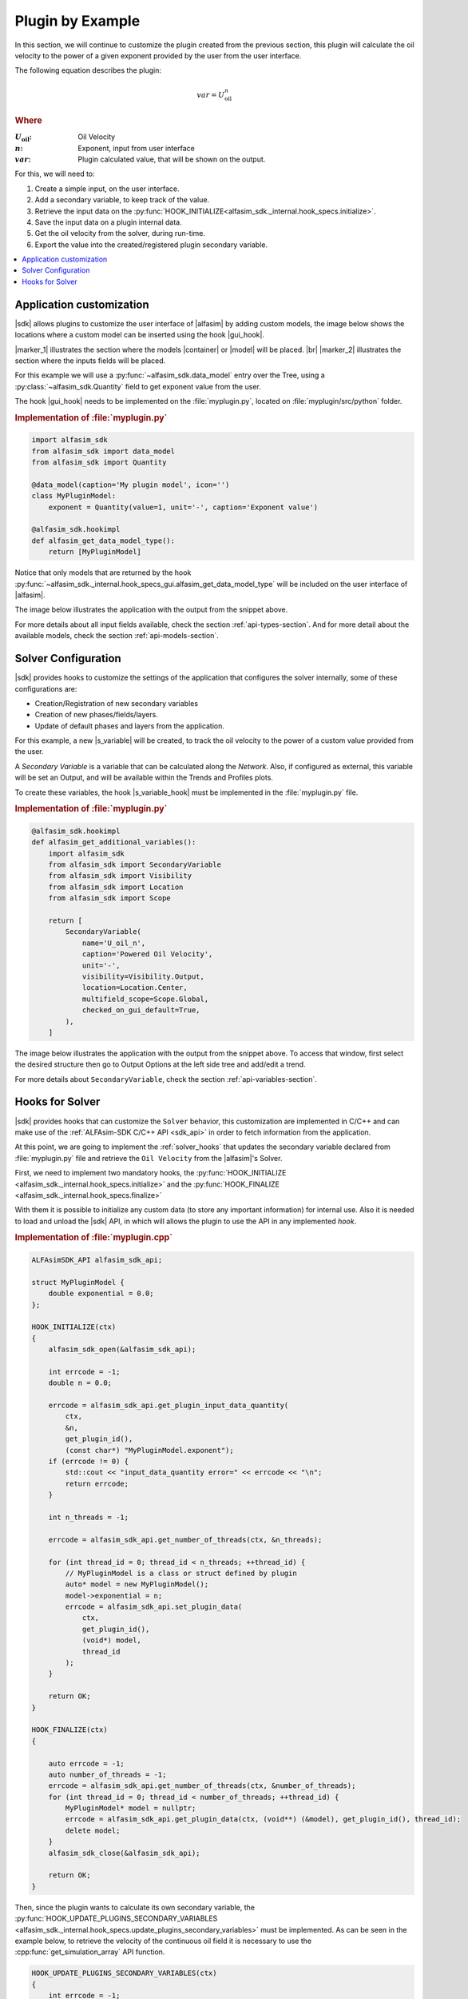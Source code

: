 
.. _plugin-by-example-section:

Plugin by Example
=================


In this section, we will continue to customize the plugin created from the previous section,
this plugin will calculate the oil velocity to the power of a given exponent provided by the user from the user interface.

The following equation describes the plugin:

.. math::

    var = U_{\text{oil}}^{n}

.. rubric:: Where

.. |a| replace:: :math:`U_{\text{oil}}`
.. |b| replace:: :math:`n`
.. |c| replace:: :math:`var`

:|a|: Oil Velocity
:|b|: Exponent, input from user interface
:|c|: Plugin calculated value, that will be shown on the output.

For this, we will need to:

#. Create a simple input, on the user interface.
#. Add a secondary variable, to keep track of the value.
#. Retrieve the input data on the :py:func:`HOOK_INITIALIZE<alfasim_sdk._internal.hook_specs.initialize>`.
#. Save the input data on a plugin internal data.
#. Get the oil velocity from the solver, during run-time.
#. Export the value into the created/registered plugin secondary variable.


.. contents::
    :depth: 3
    :local:


Application customization
-------------------------

|sdk| allows plugins to customize the user interface of |alfasim| by adding custom models, the image below shows
the locations where a custom model can be inserted using the hook |gui_hook|.

.. image:: /_static/images/alfasim_get_data_model_type_main.png


|marker_1| illustrates the section where the models |container| or |model| will be placed. |br|
|marker_2| illustrates the section where the inputs fields will be placed.

For this example we will use a :py:func:`~alfasim_sdk.data_model` entry over the Tree,
using a :py:class:`~alfasim_sdk.Quantity` field to get exponent value from the user.

The hook |gui_hook| needs to be implemented on the :file:`myplugin.py`, located on :file:`myplugin/src/python` folder.

.. rubric:: Implementation of :file:`myplugin.py`

.. code-block:: python

    import alfasim_sdk
    from alfasim_sdk import data_model
    from alfasim_sdk import Quantity

    @data_model(caption='My plugin model', icon='')
    class MyPluginModel:
        exponent = Quantity(value=1, unit='-', caption='Exponent value')

    @alfasim_sdk.hookimpl
    def alfasim_get_data_model_type():
        return [MyPluginModel]


Notice that only models that are returned by the hook :py:func:`~alfasim_sdk._internal.hook_specs_gui.alfasim_get_data_model_type`
will be included on the user interface of |alfasim|.

The image below illustrates the application with the output from the snippet above.

.. image:: /_static/images/plugin_example/user_interface_hook.png


For more details about all input fields available, check the section :ref:`api-types-section`.
And for more detail about the available models, check the section :ref:`api-models-section`.


.. _solver_customization:

Solver Configuration
--------------------

|sdk| provides hooks to customize the settings of the application that configures the solver internally,
some of these configurations are:

- Creation/Registration of new secondary variables
- Creation of new phases/fields/layers.
- Update of default phases and layers from the application.

For this example, a new |s_variable| will be created, to track the oil velocity to the power of a custom value provided from the user.


A *Secondary Variable* is a variable that can be calculated along the `Network`. Also, if configured as external, this
variable will be set an Output, and will be available within the Trends and Profiles plots.

To create these variables, the hook |s_variable_hook| must be implemented in the :file:`myplugin.py` file.

.. rubric:: Implementation of :file:`myplugin.py`

.. code-block:: python

    @alfasim_sdk.hookimpl
    def alfasim_get_additional_variables():
        import alfasim_sdk
        from alfasim_sdk import SecondaryVariable
        from alfasim_sdk import Visibility
        from alfasim_sdk import Location
        from alfasim_sdk import Scope

        return [
            SecondaryVariable(
                name='U_oil_n',
                caption='Powered Oil Velocity',
                unit='-',
                visibility=Visibility.Output,
                location=Location.Center,
                multifield_scope=Scope.Global,
                checked_on_gui_default=True,
            ),
        ]


The image below illustrates the application with the output from the snippet above. To access that window, first select the desired structure
then go to Output Options at the left side tree and add/edit a trend.

.. image:: /_static/images/plugin_example/secondary_variable_trend_output.png


For more details about ``SecondaryVariable``, check the section :ref:`api-variables-section`.

Hooks for Solver
----------------

|sdk| provides hooks that can customize the ``Solver`` behavior, this customization are implemented in C/C++ and can
make use of the :ref:`ALFAsim-SDK C/C++ API <sdk_api>` in order to fetch information from the application.

At this point, we are going to implement the :ref:`solver_hooks` that updates the secondary variable declared from
:file:`myplugin.py` file and retrieve the ``Oil Velocity`` from the |alfasim|'s Solver.

First, we need to implement two mandatory hooks, the :py:func:`HOOK_INITIALIZE <alfasim_sdk._internal.hook_specs.initialize>` and
the :py:func:`HOOK_FINALIZE <alfasim_sdk._internal.hook_specs.finalize>`

With them it is possible to initialize any custom data (to store any important information) for internal use. Also it is
needed to load and unload the |sdk| API, in which will allows the plugin to use the API in any implemented `hook`.

.. rubric::  Implementation of :file:`myplugin.cpp`


.. code-block:: cpp

    ALFAsimSDK_API alfasim_sdk_api;

    struct MyPluginModel {
        double exponential = 0.0;
    };

    HOOK_INITIALIZE(ctx)
    {
        alfasim_sdk_open(&alfasim_sdk_api);

        int errcode = -1;
        double n = 0.0;

        errcode = alfasim_sdk_api.get_plugin_input_data_quantity(
            ctx,
            &n,
            get_plugin_id(),
            (const char*) "MyPluginModel.exponent");
        if (errcode != 0) {
            std::cout << "input_data_quantity error=" << errcode << "\n";
            return errcode;
        }

        int n_threads = -1;

        errcode = alfasim_sdk_api.get_number_of_threads(ctx, &n_threads);

        for (int thread_id = 0; thread_id < n_threads; ++thread_id) {
            // MyPluginModel is a class or struct defined by plugin
            auto* model = new MyPluginModel();
            model->exponential = n;
            errcode = alfasim_sdk_api.set_plugin_data(
                ctx,
                get_plugin_id(),
                (void*) model,
                thread_id
            );
        }

        return OK;
    }

    HOOK_FINALIZE(ctx)
    {

        auto errcode = -1;
        auto number_of_threads = -1;
        errcode = alfasim_sdk_api.get_number_of_threads(ctx, &number_of_threads);
        for (int thread_id = 0; thread_id < number_of_threads; ++thread_id) {
            MyPluginModel* model = nullptr;
            errcode = alfasim_sdk_api.get_plugin_data(ctx, (void**) (&model), get_plugin_id(), thread_id);
            delete model;
        }
        alfasim_sdk_close(&alfasim_sdk_api);

        return OK;
    }

Then, since the plugin wants to calculate its own secondary variable, the
:py:func:`HOOK_UPDATE_PLUGINS_SECONDARY_VARIABLES <alfasim_sdk._internal.hook_specs.update_plugins_secondary_variables>` must be implemented.
As can be seen in the example below, to retrieve the velocity of the continuous oil field
it is necessary to use the :cpp:func:`get_simulation_array` API function.


.. code-block:: cpp

    HOOK_UPDATE_PLUGINS_SECONDARY_VARIABLES(ctx)
    {
        int errcode = -1;

        // Get Oil Field ID
        int oil_field_id = -1;
        errcode = alfasim_sdk_api.get_field_id(
            ctx,
            &oil_field_id,
            "oil"
        )
        if (errcode != 0) {
            std::cout << "get_field_id error = " << errcode << "\n";
            return errcode;
        }

        // Get Oil Field Velocity
        int n_faces = -1;
        double* U_oil = nullptr;
        errcode = alfasim_sdk_api.get_simulation_array(
            ctx,
            &U_oil,
            (char*) "U",
            VariableScope {
                GridScope::CENTER,
                MultiFieldDescriptionScope::FIELD,
                TimestepScope::CURRENT
            },
            oil_field_id,
            &n_faces);
        if (errcode != 0) {
            std::cout << "get_simulation_array error = " << errcode << "\n";
            return OK;
        }

        // Get Exponent input data
        double n = 0.0;
        {
            int thread_id = -1;
            errcode = alfasim_sdk_api.get_thread_id(ctx, &thread_id);

            MyPluginModel* model = nullptr;
            errcode = alfasim_sdk_api.get_plugin_data(
                ctx, (void**) (&model),
                get_plugin_id(), thread_id
            );
            n = model->exponential;
        }

        // Get Plugin Secondary Variable
        int size = -1;
        double* U_oil_n_ptr = nullptr;
        errcode = alfasim_sdk_api.get_plugin_variable(
            ctx,
            (void**) &U_oil_n_ptr,
            "U_oil_n",
            0, // Global Scope
            TimestepScope::CURRENT,
            &size);
        if (errcode != 0) {
            std::cout << "get_plugin_variable error = " << errcode << "\n";
            return errcode;
        }
        // Calculating the 'U_oil' to power of 'n'
        for (int i = 0; i < size; ++i) {
            U_oil_n_ptr[i] = std::pow(U_oil[i], n);
        };

        return OK;
    }


The image below illustrates the output from the solver, when running the plugin created in this section with the given
network.That information can be seen by selecting the desired structure and opening the Trend plot window.

.. image:: /_static/images/plugin_example/output_graph.png

